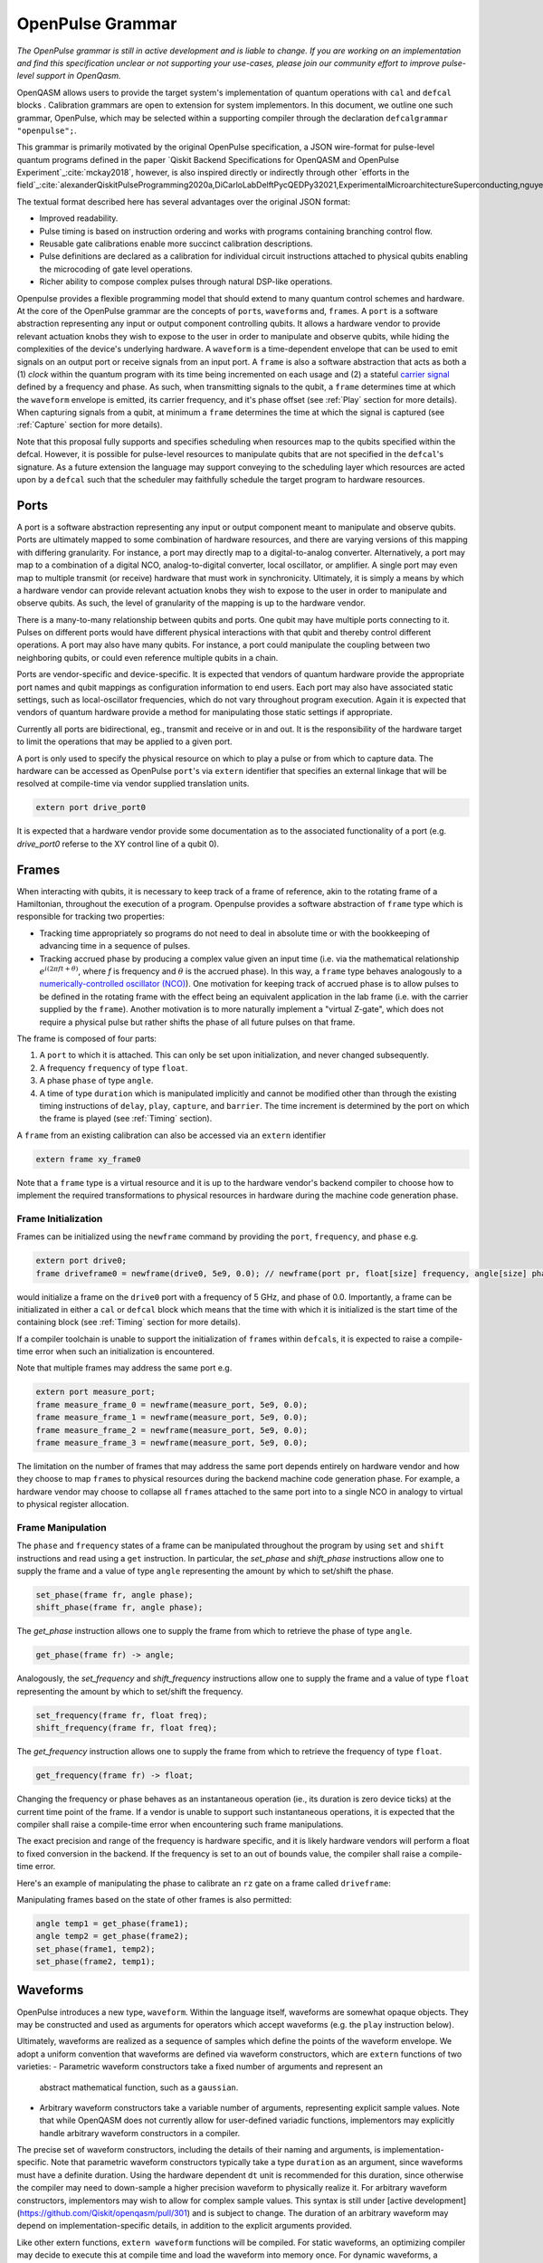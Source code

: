 OpenPulse Grammar
=================

*The OpenPulse grammar is still in active development and is liable to change. If you are working on an implementation and find this specification unclear or not supporting your use-cases, please join our community effort to improve pulse-level support in OpenQasm.*

OpenQASM allows users to provide the target system's implementation of quantum operations
with ``cal`` and ``defcal`` blocks . Calibration grammars are open to extension for system implementors. In
this document, we outline one such grammar, OpenPulse, which may be selected within a supporting
compiler through the declaration ``defcalgrammar "openpulse";``.

This grammar is primarily motivated by the original OpenPulse specification, a JSON wire-format for
pulse-level quantum programs defined in the paper `Qiskit Backend Specifications for OpenQASM
and OpenPulse Experiment`_:cite:`mckay2018`, however, is also inspired directly or indirectly through
other `efforts in the field`_:cite:`alexanderQiskitPulseProgramming2020a,DiCarloLabDelftPycQEDPy32021,ExperimentalMicroarchitectureSuperconducting,nguyenEnablingPulselevelProgramming2020,QuillangQuil2021`.

The textual format described here has several advantages over the original JSON format:

- Improved readability.
- Pulse timing is based on instruction ordering and works with programs containing branching
  control flow.
- Reusable gate calibrations enable more succinct calibration descriptions.
- Pulse definitions are declared as a calibration for individual circuit instructions attached to
  physical qubits enabling the microcoding of gate level operations.
- Richer ability to compose complex pulses through natural DSP-like operations.

Openpulse provides a flexible programming model that should extend to many quantum control schemes
and hardware. At the core of the OpenPulse grammar are the concepts of ``port``\s, ``waveform``\s and, ``frame``\s.
A ``port`` is a software abstraction representing any input or output component controlling qubits. It allows
a hardware vendor to provide relevant actuation knobs they wish to expose to the user in order to manipulate and observe
qubits, while hiding the complexities of the device's underlying hardware. A ``waveform`` is a time-dependent envelope
that can be used to emit signals on an output port or receive signals from an input port. A ``frame`` is also a software
abstraction that acts as both a (1) *clock* within the quantum program with its time being incremented on each usage and
(2) a stateful `carrier signal <https://en.wikipedia.org/wiki/Carrier_wave>`_ defined by a frequency and phase. As such,
when transmitting signals to the qubit, a ``frame`` determines time at which the ``waveform`` envelope is emitted, its
carrier frequency, and it's phase offset (see :ref:`Play`  section for more details). When capturing signals from a qubit,
at minimum a ``frame`` determines the time at which the signal is captured (see :ref:`Capture` section
for more details).

Note that this proposal fully supports and specifies scheduling when resources map to the qubits specified within
the defcal. However, it is possible for pulse-level resources to manipulate qubits that are not specified in the
``defcal``'s signature. As a future extension the language may support conveying to the scheduling layer which
resources are acted upon by a ``defcal``  such that the scheduler may faithfully schedule the target program to
hardware resources.


Ports
--------

A port is a software abstraction representing any input or output component meant to manipulate and observe qubits. Ports
are ultimately mapped to some combination of hardware resources, and there are varying versions of
this mapping with differing granularity. For instance, a port may directly map to a digital-to-analog converter.
Alternatively, a port may map to a combination of a digital NCO, analog-to-digital converter, local oscillator, or amplifier.
A single port may even map to multiple transmit (or receive) hardware that must work in synchronicity.
Ultimately, it is simply a means by which a hardware vendor can provide relevant actuation knobs they wish to expose to the user
in order to manipulate and observe qubits. As such, the level of granularity of the mapping is up to the hardware vendor.

There is a many-to-many relationship between qubits and ports. One qubit may have multiple ports
connecting to it. Pulses on different ports would have different physical
interactions with that qubit and thereby control different operations. A port may also have many qubits. For instance,
a port could manipulate the coupling between two neighboring qubits, or
could even reference multiple qubits in a chain.

Ports are vendor-specific and device-specific. It is expected that vendors
of quantum hardware provide the appropriate port names and qubit mappings
as configuration information to end users. Each port may also have associated
static settings, such as local-oscillator frequencies, which do not vary
throughout program execution. Again it is expected that vendors of quantum
hardware provide a method for manipulating those static settings if appropriate.

Currently all ports are bidirectional, eg., transmit and receive or in and out. It is the responsibility
of the hardware target to limit the operations that may be applied to a given port.

A port is only used to specify the physical resource on which to play a pulse or from which
to capture data. The hardware can be accessed as OpenPulse ``port``'s via ``extern``
identifier that specifies an external linkage that will be resolved at compile-time via vendor
supplied translation units.

.. code-block:: openpulse

    extern port drive_port0


It is expected that a hardware vendor provide some documentation as to the associated
functionality of a port (e.g. `drive_port0` referse to the XY control line of a qubit 0).

Frames
------

When interacting with qubits, it is necessary to keep track of a frame of reference, akin to the rotating
frame of a Hamiltonian, throughout the execution of a program. Openpulse provides a software abstraction of
``frame`` type which is responsible for tracking two properties:

- Tracking time appropriately so programs do not need to deal in absolute time or with the
  bookkeeping of advancing time in a sequence of pulses.
- Tracking accrued phase by producing a complex value given an input time (i.e. via the mathematical
  relationship :math:`e^{i\left(2\pi f t + \theta\right)}`,  where `f` is frequency and
  :math:`\theta` is the accrued phase). In this way,  a ``frame`` type behaves analogously to
  a `numerically-controlled oscillator (NCO) <https://en.wikipedia.org/wiki/Numerically-controlled_oscillator>`_).
  One motivation for keeping track of accrued phase is to allow pulses to be defined in the rotating frame with the
  effect being an equivalent application in the lab frame (i.e. with the carrier supplied by the ``frame``).
  Another motivation is to more naturally implement a "virtual Z-gate", which does not require a physical pulse but
  rather shifts the phase of all future pulses on that frame.

The frame is composed of four parts:

1. A ``port`` to which it is attached. This can only be set upon initialization, and never changed subsequently.
2. A frequency ``frequency`` of type ``float``.
3. A phase ``phase`` of type ``angle``.
4. A time of type ``duration`` which is manipulated implicitly and cannot be modified other
   than through the existing timing instructions of ``delay``, ``play``, ``capture``,  and ``barrier``.
   The time increment is determined by the port on which the frame is played (see :ref:`Timing` section).

A ``frame`` from an existing calibration can also be accessed via an ``extern`` identifier

.. code-block:: openpulse

    extern frame xy_frame0

Note that a ``frame`` type is a virtual resource and it is up to the hardware vendor's backend compiler
to choose how to implement the required transformations to physical resources in hardware during the machine code
generation phase.

Frame Initialization
~~~~~~~~~~~~~~~~~~

Frames can be initialized using the ``newframe`` command by providing the ``port``, ``frequency``, and ``phase`` e.g.

.. code-block:: openpulse

  extern port drive0;
  frame driveframe0 = newframe(drive0, 5e9, 0.0); // newframe(port pr, float[size] frequency, angle[size] phase)

would initialize a frame on the ``drive0`` port with a frequency of 5 GHz, and phase of 0.0. Importantly,
a frame can be initializated in either a ``cal`` or ``defcal`` block which means that the time with which it is
initialized is the start time of the containing block (see :ref:`Timing` section for more details).

If a compiler toolchain is unable to support the initialization of ``frame``\s within ``defcal``\s, it is expected
to raise a compile-time error when such an initialization is encountered.

Note that multiple frames may address the same port e.g.

.. code-block:: openpulse

  extern port measure_port;
  frame measure_frame_0 = newframe(measure_port, 5e9, 0.0);
  frame measure_frame_1 = newframe(measure_port, 5e9, 0.0);
  frame measure_frame_2 = newframe(measure_port, 5e9, 0.0);
  frame measure_frame_3 = newframe(measure_port, 5e9, 0.0);

The limitation on the number of frames that may address the same port depends entirely on hardware vendor
and how they choose to map ``frame``\s to physical resources during the backend machine code generation phase.
For example, a hardware vendor may choose to collapse all ``frame``\s attached to the same port into to a single
NCO in analogy to virtual to physical register allocation.


Frame Manipulation
~~~~~~~~~~~~~~~~~~

The ``phase`` and ``frequency`` states of a frame can be manipulated throughout the program
by using ``set`` and ``shift`` instructions and read using a ``get`` instruction. In particular,
the `set_phase` and `shift_phase` instructions allow one to supply the frame and a value of type
``angle`` representing the amount by which to set/shift the phase.

.. code-block:: openpulse

  set_phase(frame fr, angle phase);
  shift_phase(frame fr, angle phase);

The `get_phase` instruction allows one to supply the frame from which to retrieve the phase of
type ``angle``.

.. code-block:: openpulse

  get_phase(frame fr) -> angle;

Analogously, the `set_frequency` and `shift_frequency` instructions allow one to supply the frame
and a value of type ``float`` representing the amount by which to set/shift the frequency.

.. code-block:: openpulse

  set_frequency(frame fr, float freq);
  shift_frequency(frame fr, float freq);

The `get_frequency` instruction allows one to supply the frame from which to retrieve the frequency
of type ``float``.

.. code-block:: openpulse

  get_frequency(frame fr) -> float;

Changing the frequency or phase behaves as an instantaneous operation (ie., its
duration is zero device ticks) at the current time point of the frame. If a vendor
is unable to support such instantaneous operations, it is expected that the
compiler shall raise a compile-time error when encountering such frame manipulations.

The exact precision and range of the frequency is hardware specific, and it is likely
hardware vendors will perform a float to fixed conversion in the backend. If the frequency
is set to an out of bounds value, the compiler shall raise a compile-time error.

Here's an example of manipulating the phase to calibrate an ``rz`` gate on a frame called
``driveframe``:

.. code-block:: openpulse
   :force:

   // Shift phase of the "drive" frame by pi/4, to realize a virtual rz gate with angle -pi/4
   cal {
     shift_phase(driveframe, pi/4);
   }

   // The following is an example only. Frames as arrays has not been agreed on.
   // This conceptually must be compile-time arrays and treat qubits as indices
   // which also has not been well-defined. We are exploring other solutions to
   // the problem of mapping qubits to pulse-level resources.

   // Define a calibration for the rz gate on all 8 physical qubits
   cal {
     array[frame, 8] rz_frames;
     frame[0] = newframe(...);
     // and so on
   }

   defcal rz(angle[20] theta) q {
     shift_phase(rz_frames[q], -theta);
   }

Manipulating frames based on the state of other frames is also permitted:

.. code-block:: openpulse

   angle temp1 = get_phase(frame1);
   angle temp2 = get_phase(frame2);
   set_phase(frame1, temp2);
   set_phase(frame2, temp1);

Waveforms
---------

OpenPulse introduces a new type, ``waveform``. Within the language itself, waveforms are
somewhat opaque objects. They may be constructed and used as arguments for operators
which accept waveforms (e.g. the ``play`` instruction below).

Ultimately, waveforms are realized as a sequence of samples which define the points of
the waveform envelope. We adopt a uniform convention that waveforms are defined via
waveform constructors, which are ``extern`` functions of two varieties:
- Parametric waveform constructors take a fixed number of arguments and represent an
  abstract mathematical function, such as a ``gaussian``.
- Arbitrary waveform constructors take a variable number of arguments, representing
  explicit sample values. Note that while OpenQASM does not currently allow for
  user-defined variadic functions, implementors may explicitly handle arbitrary waveform
  constructors in a compiler.

The precise set of waveform constructors, including the details of their naming and
arguments, is implementation-specific. Note that parametric waveform constructors
typically take a type ``duration`` as an argument, since waveforms must have a definite
duration. Using the hardware dependent ``dt`` unit is recommended for this duration,
since otherwise the compiler may need to down-sample a higher precision waveform to
physically realize it. For arbitrary waveform constructors, implementors may wish to
allow for complex sample values. This syntax is still under [active
development](https://github.com/Qiskit/openqasm/pull/301) and is subject to change. The
duration of an arbitrary waveform may depend on implementation-specific details, in
addition to the explicit arguments provided.


Like other extern functions, ``extern waveform`` functions will be compiled.  For static
waveforms, an optimizing compiler may decide to execute this at compile time and load
the waveform into memory once. For dynamic waveforms, a compiler may compile and link
the call, to be executed at runtime. Some hardware pulse generators may have optimized
implementations of common pulse shapes like gaussians. Providing structured gaussian
parameters instead of the materialized list of complex samples provides optimization
opportunities that wouldn't be available otherwise.

.. code-block:: openpulse
   :force:

   // arbitrary complex samples using the arb constructor
   waveform arb_waveform = arb(1+0im, 0+1im, 1/sqrt(2)+1/sqrt(2)im);

   // amp is waveform amplitude at center
   // d is the overall duration of the waveform
   // sigma is the standard deviation of waveform
   extern gaussian(complex[float[size]] amp, duration d, duration sigma) -> waveform;

   // amp is waveform amplitude at center
   // d is the overall duration of the waveform
   // sigma is the standard deviation of waveform
   extern sech(complex[float[size]] amp, duration d, duration sigma) -> waveform;

   // amp is waveform amplitude at center
   // d is the overall duration of the waveform
   // square_width is the width of the square waveform component
   // sigma is the standard deviation of waveform
   extern gaussian_square(complex[float[size]] amp, duration d, duration square_width, duration sigma) -> waveform;

   // amp is waveform amplitude at center
   // d is the overall duration of the waveform
   // sigma is the standard deviation of waveform
   // beta is the Y correction amplitude, see the DRAG paper
   extern drag(complex[float[size]] amp, duration d, duration sigma, float[size] beta) -> waveform;

   // amp is waveform amplitude
   // d is the overall duration of the waveform
   extern constant(complex[float[size]] amp, duration d) -> waveform;

   // amp is waveform amplitude
   // d is the overall duration of the waveform
   // frequency is the frequency of the waveform
   // phase is the phase of the waveform
   extern sine(complex[float[size]] amp, duration  d, float[size] frequency, angle[size] phase) -> waveform;

We can manipulate ``waveform`` types using the following signal processing functions to produce
new waveforms (this list may be updated as more functionality is required).

.. code-block:: openpulse

    // Multiply two input waveforms entry by entry to produce a new waveform
    // :math:`wf(t_i) = wf_1(t_i) \times wf_2(t_i)`
    mix(waveform wf1, waveform wf2) -> waveform;

    // Sum two input waveforms entry by entry to produce a new waveform
    // :math:`wf(t_i) = wf_1(t_i) + wf_2(t_i)`
    sum(waveform wf1, waveform wf2) -> waveform;

    // Add a relative phase to a waveform (ie multiply by :math:`e^{\imag \theta}`)
    phase_shift(waveform wf, angle ang) -> waveform;

    // Scale the amplitude of a waveform's samples producing a new waveform
    scale(waveform wf, float factor) -> waveform;

Play instruction
----------------

Waveforms are scheduled using the ``play`` instruction. These instructions may
only appear inside a ``defcal`` block and have two required parameters:

- The frame to use for the pulse.
- A value of type ``waveform`` representing the waveform envelope.

Here, the ``frame`` provides the time at which the ``waveform`` envelope is scheduled (i.e. via
the frame's current ``time``), its carrier frequency (i.e. via the frames current ``frequency``),
and its phase offset (i.e. via the frame's current ``phase``).

.. code-block:: openpulse

  play(frame fr, waveform wfm)

For example,

.. code-block:: openpulse
  :force:

  defcal play_my_pulses $0 {
    // Play a 3 sample pulse on the tx0 port
    play(driveframe, arb(1+0im, 0+1im, 1/sqrt(2)+1/sqrt(2)im));

    // Play a gaussian pulse on the tx1 port
    frame f1 = newframe(tx1, q1_freq, 0.0);
    play(f1, gaussian(...));
  }

If the ``waveform`` duration is not realizable by the sample rate of the associated ``port``,
the compiler shall raise a compile-time error.


Capture Instruction
-------------------

Acquisition is scheduled by a ``capture`` instruction. This is a special
``extern`` function which is specified by a hardware vendor. The measurement
process is difficult to describe generically due to the wide variety of
hardware and measurement methods. Like the ``play`` instruction, these instructions
may only appear inside a ``defcal`` or ``cal`` block.

The minimum requirement for a ``capture`` command is that the ``frame`` provides the time at
which data is captured. As such, the only required parameter for a ``capture`` instruction
is a ``frame``.

However, the following are possible parameters that might also be included:

- A "duration" of type ``duration``, if it cannot be inferred from other parameters.
- A "filter" of type ``waveform``, which is dot product-ed with the measured IQ to distill the
  result into a single IQ value

Again it is up to the hardware vendor to determine the parameters and write a
extern definition at the top-level, such as:

.. code-block:: openpulse

   // Minimum requirement
   extern capture_v0(frame output);

   // A capture command that returns an iq value
   extern capture_v1(frame output, waveform filter) -> complex[float[32]];

   // A capture command that returns a discrimnated bit
   extern capture_v2(frame output, waveform filter) -> bit;

   // A capture command that returns a raw waveform data
   extern capture_v3(frame output, duration len) -> waveform;

   // A capture that returns a count e.g. number of photons detected
   extern capture_v4(frame output, duration len) -> int

The return type of a ``capture`` command varies. It could be a raw trace, ie., a
list of samples taken over a short period of time. It could be some averaged IQ
value. It could be a classified bit. Or it could even have no return value,
pushing the results into some buffer which is then accessed outside the program.

For example, the ``capture`` instruction could return raw waveform data that is then
discriminated using user-defined boxcar and discrimination ``extern``\s.

.. code-block::

    defcalgrammar "openpulse";

    cal {
        // Use a boxcar function to generate IQ data from raw waveform
        extern boxcar(waveform input) -> complex[float[64]];
        // Use a linear discriminator to generate bits from IQ data
        extern discriminate(complex[float[64]] iq) -> bit;

        // Define the ports
        extern port m0;
        extern port cap0;
    }

    defcal measure $0 -> bit {

        // Force time of carrier to 0 for consistent phase for discrimination.
        frame stimulus_frame = newframe(m0, 5e9, 0);
        frame capture_frame = newframe(cap0, 5e9, 0);

        // Measurement stimulus envelope
        waveform meas_wf = gaussian_square(1.0, 16000dt, 262dt, 13952dt);

        // Play the stimulus
        play(stimulus_frame, meas_wf);

        // Align measure and capture frames
        barrier stimulus_frame, capture_frame;

        // Capture transmitted data after interaction with measurement resonator
        // extern capture_v1(frame capture_frame, duration duration) -> waveform;
        waveform raw_output = capture_v1(capture_frame, 16000dt);

        // Kernel and discriminate
        complex[float[32]] iq = boxcar(raw_output);
        bit result = discriminate(iq);

        return result;
    }

If the ``duration`` argument or the ``waveform`` duration are not realizable by the sample rate of
the associated ``port``, the compiler shall raise a compile-time error.

Timing
------

Each frame maintains its own "clock" of type ``duration``, which can only be manipulated implicitly
through the existing timing instructions of ``delay``, ``play``, ``capture``,  and ``barrier``.

Initial Time
~~~~~~~~~~~~~

As briefly discussed in the :ref:`Frame Initialization` section, a ``frame`` initialized via a
``newframe`` command has its ``.time`` set to the time at the beginning of the containing
``cal`` or ``defcal`` block. Since a ``cal`` block is globally scoped in OpenPulse, this time
would be absolute 0. Meanwhile, a ``defcal``\s start time is determined by when it is scheduled
(see :ref:`Timing` section for more details) e.g.

.. code-block::

  defcalgrammar "openpulse";

  cal {
    extern port d0;
    // initialized with absolute time 0 because `cal` is global scope
    frame driveframe1 = newframe(d0, 5.0e9, 0.0);
    waveform wf = gaussian(0.5, 16ns, 4ns);
  }

  defcal my_gate1 $0 {
    play(driveframe1, wf);
  }

  defcal my_gate2 $0 {
    // initialized to time at beginning of `my_gate2`
    frame driveframe2 = newframe(d0, 5.0e9, 0.0);
    play(driveframe2, wf);
  }

  defcal my_gate3 $0 {
    // initialized to time at beginning of `my_gate3`
    frame driveframe3 = newframe(d0, 5.0e9, 0.0);
    play(driveframe3, wf);
  }

  // driveframe1.time = 0ns when `play(driveframe1, wf)` is issued, advances to 16ns after `play`
  my_gate1 $0;
  // driveframe2.time = 16ns when initialized via `newframe`
  my_gate2 $0;
  // driveframe3.time = 32ns when initialized via `newframe`
  my_gate3 $0;

Delay
~~~~~

When a ``delay`` instruction is issued for a list of ``frame``\s, the ``frame`` clocks advance
by the requested duration.

.. code-block:: openpulse

  // driveframe advances by 13ns
  delay[13ns] driveframe;

If the ``duration`` argument of the delay is not realizable by the sample rate of
the underlying ``port``, the compiler shall raise a compile-time error.

Play and Capture
~~~~~~~~~~~~~~~~~~

When a ``play`` or ``capture`` instruction is issued, the ``frame`` clock advances
by the duration of the associated ``waveform`` argument.

.. code-block:: openpulse

  cal {
    extern port d0;
    frame driveframe = newframe(d0, 5.0e9, 0.0);
    waveform wf = gaussian(0.5, 16ns, 4ns);
  }

  delay[13ns] driveframe;
  // driveframe.time is now 13ns

  play(driveframe, wf);
  // driveframe.time is now 29ns

Barrier
~~~~~~~~

When a ``barrier`` instruction is issued for a list of ``frame``\s, the ``frame`` clocks are
aligned to the latest time of the all ``frame``\s listed.

.. code-block::

  defcalgrammar "openpulse";

  cal {
    extern port d0;
    extern port d1;

    driveframe1 = newframe(d0, 5.1e9, 0.0);
    driveframe2 = newframe(d1, 5.2e9, 0.0);

    delay[13ns] driveframe1;

    // driveframe1.time == 13ns, driveframe2.time == 0ns

    // Align frames
    barrier driveframe1, driveframe2;

    // driveframe1.time == driveframe2.time == 13ns
  }

Moreover, ``defcal`` blocks have an implicit ``barrier`` on every frame enters the block e.g.

.. code-block::

  defcalgrammar "openpulse";

  cal {
    extern port tx0;
    extern port tx1;
    waveform p = /* ... some 100ns waveform ... */;
    frame driveframe1 = newframe(tx0, 5.0e9, 0);
    frame driveframe2 = newframe(tx1, 6.0e9, 0);
  }

  defcal two_qubit_gate $1 $2 {
    // implicit: barrier driveframe1, driveframe2;
    play(driveframe1, wf);
    play(driveframe2, wf);
  }

  defcal single_qubit_gate $1 {
    // implicit: barrier driveframe1;
    play(driveframe1, wf);
  }

  single_qubit_gate $1;
  // Implicit alignment of `driveframe1` and `driveframe2` when entering `two_qubit_gate` block
  two_qubit_gate $1 $2;


Phase tracking
~~~~~~~~~~~~~~

As discussed in the :ref:`Frame Manipulation` section, the accrued phase of a frame can be
manipulated throughout a program via ``set_phase`` and ``shift_phase`` instructions. In addition,
the phase is implicitly manipulated when the time of the frame is advanced using a ``delay``,
``play``, or ``capture`` instruction e.g.

.. code-block::

  defcalgrammar "openpulse";

  cal {
    extern port tx0;
    waveform p = /* ... some 100ns waveform ... */;

    // Frame initialized with accrued phase of 0
    frame driveframe0 = newframe(tx0, 5.0e9, 0);
  }

  defcal single_qubit_gate $0 {
    play(driveframe0, wf);
  }

  defcal single_qubit_delay $0 {
    delay[13ns] driveframe0;
  }

  // get_phase(driveframe0) == 0
  single_qubit_gate $0;
  // Implicit advancement: -> shift_phase(driveframe0, 2π * get_frequency(driveframe0) * durationof(wf))
  //                        = shift_phase(driveframe0, 2π * 5e9 * 100e-9)

  // Change the frequency
  cal {
    set_frequency(driveframe0, 6e9);
  }

  single_qubit_delay $0;
  // Implicit advancement: -> set_phase(driveframe0, 2π * get_frequency(driveframe0) * 13e-9)
  //                        = set_phase(driveframe0, 2π * 6e9 * 13e-9)



This is a key property required for pulses to be defined in the rotating frame with the effect
being an equivalent application in the lab frame.

Collisions
~~~~~~~~~~~~~~~~~

If a frame is scheduled or referenced simultaneously in two ``defcal`` or ``cal`` blocks, it is
considered a compile-time error e.g.

.. code-block::

  defcalgrammar "openpulse";

  defcal single_qubit_gate $0 {
    play(driveframe1, wf);
  }

  defcal single_qubit_gate $1 {
    play(driveframe1, wf);
  }

  // Compile-time error when requesting parallel usage of the same frame
  single_qubit_gate $0 $1;

Examples
--------

Rabi Spectroscopy
~~~~~~~~~~~~~~~~~

Rabi spectroscopy experiments consist of a pulse that drives the qubit transition followed by a
measurement. Exploring the response to sweeps of pulse frequency, time, amplitude, or even
multi-dimensional sweeps reveals spectroscopic information about the qubit transition frequencies
and the drive strength. We describe these circuits with a mixture of conventional OpenQASM for the
simple pulse and measure sequence and step into `cal` blocks to access pulse level control. We
assume that the OpenQASM text is generated by some higher level language bindings and we only write
into the program the sweep where we can take advantage of the execution speed of sweeping as part of
the program.

**Qubit Spectroscopy**

Here we want to sweep the frequency of a long pulse that saturates the qubit transition.

.. code-block::

  defcalgrammar "openpulse";

  // sweep parameters would be programmed in by some higher level bindings
  const float frequency_start = 4.5e9;
  const float frequency_step = 1e6
  const int frequency_num_steps = 301;

  // define a long saturation pulse of a set duration and amplitude
  defcal saturation_pulse $0 {
      // assume frame can be linked from a vendor supplied `cal` block
      play(driveframe, constant(0.1, 100e-6));
  }

  // step into a `cal` block to set the start of the frequency sweep
  cal {
      set_frequency(driveframe, frequency_start);
  }

  for i in [1:frequency_num_steps] {
      // step into a `cal` block to adjust the pulse frequency via the frame frequency
      cal {
          shift_frequency(driveframe, frequency_step);
      }

      saturation_pulse $0;
      measure $0;
  }

**Rabi Time Spectroscopy**

Here we want to sweep the time of the pulse and observe coherent Rabi flopping dynamics.

.. code-block::

  defcalgrammar "openpulse";

  const duration pulse_length_start = 20dt;
  const duration pulse_length_step = 1dt;
  const int pulse_length_num_steps = 100;

  for int i in [1:pulse_length_num_steps] {
      duration pulse_length = pulse_length_start + (i-1)*pulse_length_step);
      duration sigma = pulse_length / 4;
      // since we are manipulating pulse lengths it is easier to define and play the waveform in a `cal` block
      cal {
          waveform wf = gaussian(0.5, pulse_length, sigma);
          // assume frame can be linked from a vendor supplied `cal` block
          play(driveframe, wf);
      }
      measure $0;
  }

Cross-resonance gate
~~~~~~~~~~~~~~~~~~~~


.. code-block::

  defcalgrammar "openpulse";

  cal {
     // Access globally (or externally) defined ports
     extern port d0;
     extern port d1;
     frame frame0 = newframe(d0, 5.0e9, 0);
  }

  defcal cross_resonance $0, $1 {
      waveform wf1 = gaussian_square(1., 1024dt, 128dt, 32dt);
      waveform wf2 = gaussian_square(0.1, 1024dt, 128dt, 32dt);

      /*** Do pre-rotation ***/

      // generate new frame for second drive that is locally scoped
      // initialized to time at the beginning of `cross_resonance`
      frame temp_frame = newframe(d1, get_frequency(frame0), get_phase(frame0));

      play(frame0, wf1);
      play(temp_frame, wf2);

      /*** Do post-rotation ***/

  }

Geometric gate
~~~~~~~~~~~~~~

.. code-block::
  :force:

  defcalgrammar "openpulse";

  cal {
      extern port dq;
      float fq_01 = 5e9; // hardcode or pull from some function
      float anharm = 300e6; // hardcode or pull from some function
      frame frame_01 = newframe(dq, fq_01, 0);
      frame frame_12 = newframe(dq, fq_01 + anharm, 0);
  }

  defcal geo_gate(angle[32] theta) q {
      // theta: rotation angle (about z-axis) on Bloch sphere

      // Assume we have calibrated 0->1 pi pulses and 1->2 pi pulse
      // envelopes (no sideband)
      waveform X_01 = { ... };
      waveform X_12 = { ... };
      float[32] a = sin(theta/2);
      float[32] b = sqrt(1-a**2);

      // Double-tap
      play(frame_01, scale(a, X_01));
      play(frame_12, scale(b, X_12));
      play(frame_01, scale(a, X_01));
      play(frame_12, scale(b, X_12));
  }

Neutral atoms
~~~~~~~~~~~~~

In this example, the signal chain is composed of two electro-optic modulators (EOM) and
an acousto-optic deflector (AOD). The EOMs put sidebands on the laser light while the AOD diffracts
the light in an amount proportional to the frequency of the RF drive. This example was chosen
because it is similar in spirit to the work by Levine et al._:cite:`levine2019` except that phase
control is exerted using virtual Z gates on the AODs -- requiring frame tracking of the qubit
frequency yet application of a tone that maps to the qubit position (i.e. requires the use of a
sideband).

The program aims to perform a Hahn echo sequence on q1, and a Ramsey sequence on q2 and q3.

.. code-block::
  :force:

  defcalgrammar "openpulse";

  // Raman transition detuning Δ from the  5S1/2 to 5P1/2 transition
  const float Δ = ...;

  // Hyperfine qubit frequency
  const float qubit_freq = ...;

  // Positional frequencies for the AODS to target the specific qubit
  const float q1_pos_freq = ...;
  const float q2_pos_freq = ...;
  const float q3_pos_freq = ...;

  // Calibrated amplitudes and durations for the Raman pulses supplied via the AOD envelopes
  const float q1_π_half_amp = ...;
  const float q2_π_half_amp = ...;
  const float q3_π_half_amp = ...;
  const duration π_half_time = ...;

  // Time-proportional phase increment
  const float tppi_1 = ...;
  const float tppi_2 = ...;
  const float tppi_3 = ...;


  cal {
    extern port eom_a_port;
    extern port eom_b_port;
    extern port aod_port;

    // Define the Raman frames, which are detuned by an amount Δ from the  5S1/2 to 5P1/2 transition
    // and offset from each other by the qubit_freq
    frame raman_a_frame = newframe(eom_a_port, Δ, 0.0);
    frame raman_b_frame = newframe(eom_b_port, Δ-qubit_freq, 0.0);

    // Three frames to phase track each qubit's rotating frame of reference at it's frequency
    frame q1_frame = newframe(aod_port, qubit_freq, 0)
    frame q2_frame = newframe(aod_port, qubit_freq, 0)
    frame q3_frame = newframe(aod_port, qubit_freq, 0)

    // Generic gaussian envelope
    waveform π_half_sig = gaussian(1.0, π_half_time, 100dt);

    // Waveforms ultimately supplied to the AODs. We mix our general Gaussian pulse with a sine wave to
    // put a sideband on the outgoing pulse. This helps us target the qubit position while maintainig the
    // desired Rabi rate.
    waveform q1_π_half_sig = mix(π_half_sig, sine(q1_π_half_amp, π_half_time, q1_pos_freq-qubit_freq, 0.0));
    waveform q2_π_half_sig = mix(π_half_sig, sine(q2_π_half_amp, π_half_time, q2_pos_freq-qubit_freq, 0.0));
    waveform q3_π_half_sig = mix(π_half_sig, sine(q3_π_half_amp, π_half_time, q3_pos_freq-qubit_freq, 0.0));
  }

  // π/2 pulses on all three qubits
  defcal rx(π/2) $1 $2 $3 {
        // Simultaneous π/2 pulses
        play(raman_a_frame, constant(raman_a_amp, π_half_time));
        play(raman_b_frame, constant(raman_b_amp, π_half_time));
        play(q1_frame, q1_π_half_sig);
        play(q2_frame, q2_π_half_sig);
        play(q3_frame, q3_π_half_sig);
  }

  // π/2 pulse on only qubit $2
  defcal rx(π/2) $2 {
      play(raman_a_frame, constant(raman_a_amp, π_half_time));
      play(raman_b_frame, constant(raman_b_amp, π_half_time));
      play(q2_frame, q2_π_half_sig);
  }

  // Ramsey sequence on qubit 1 and 3, Hahn echo on qubit 2
  for τ in [0:10us:1ms] {

    // First π/2 pulse
    rx(π/2) $0, $1, $2;

    // First half of evolution time
    cal {
      delay[τ/2] raman_a_frame raman_b_frame q1_frame q2_frame q3_frame;
    }

    // Hahn echo π pulse composed of two π/2 pulses
    for ct in [0:1]:
      rx(π/2) $2;

    cal {
      // Align all frames
      barrier raman_a_frame raman_b_frame q1_frame q2_frame q3_frame;

      // Second half of evolution time
      delay[τ/2] raman_a_frame raman_b_frame q1_frame q2_frame q3_frame;

      // Time-proportional phase increment signals different amount
      shift_phase(q1_frame, tppi_1 * τ);
      shift_phase(q2_frame, tppi_2 * τ);
      shift_phase(q3_frame, tppi_3 * τ);
    }

    // Second π/2 pulse
    rx(π/2) $0, $1, $2;

Multiplexed readout and capture
~~~~~~~~~~~~~~~~~~~~~~~~~~~~~~~

In this example, we want to perform readout and capture of a pair of qubits, but mediated by a
single physical transmission and capture port. The example is for just two qubits, but works the same for
many (just adding more frames, waveforms, plays, and captures).

.. code-block::
  :force:

  defcalgrammar "openpulse";

  const duration electrical_delay = ...;
  const float q0_ro_freq = ...;
  const float q1_ro_freq = ...;

  cal {
    // the transmission/captures ports are the same for $0 and $1
    extern port ro_tx;
    extern port ro_rx;

    // readout stimulus and capture frames of different frequencies
    frame q0_stimulus_frame = newframe(ro_tx, q0_ro_freq, 0);
    frame q0_capture_frame = newframe(ro_rx, q0_ro_freq, 0);
    frame q1_stimulus_frame = newframe(ro_tx, q1_ro_freq, 0);
    frame q1_capture_frame = newframe(ro_rx, q1_ro_freq, 0);
  }

  defcal multiplexed_readout_and_capture $0, $1 -> bit[2] {
      bit[2] b;

      // flat-top readout waveforms
      waveform q0_ro_wf = constant(amp=0.1, d=...);
      waveform q1_ro_wf = constant(amp=0.2, d=...);

      // multiplexed readout
      play(q0_stimulus_frame, q0_ro_wf);
      play(q1_stimulus_frame, q1_ro_wf);

      // simple boxcar kernel
      waveform ro_kernel = constant(amp=1, d=...);

      barrier q0_stimulus_frame q1_stimulus_frame q0_capture_frame q1_capture_frame;
      delay[electrical_delay] q0_capture_frame q1_capture_frame;

      // multiplexed capture
      // extern capture(frame capture_frame, waveform ro_kernel) -> bit;
      b[1] = capture(q0_capture_frame, ro_kernel);
      b[2] = capture(q1_capture_frame, ro_kernel);

      return b;
  }

Open Questions
~~~~~~~~~~~~~~

- How do we handle mapping wildcarded qubits to arbitrary pulse-level resources?
- Is timing on frames, and ports as resources clear?
- How will hardware attributes be handled?
